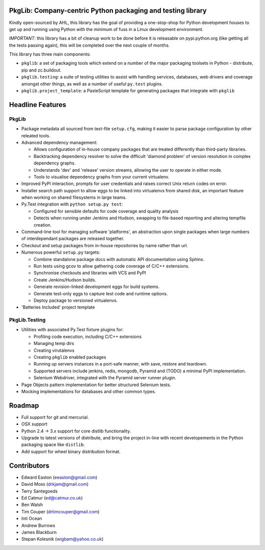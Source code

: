 PkgLib: Company-centric Python packaging and testing library
============================================================

Kindly open-sourced by AHL, this library has the goal of providing a 
one-stop-shop for Python development houses to get up and running using Python 
with the minimum of fuss in a Linux development environment.

*IMPORTANT*: this library has a bit of cleanup work to be done before it is 
releasable on pypi.python.org (like getting all the tests passing again), 
this will be completed over the next couple of months.

This library has three main components: 

- ``pkglib``: a set of packaging tools which extend on a number of the major 
  packaging toolsets in Python - distribute, pip and zc.buildout.
              
- ``pkglib.testing``: a suite of testing utilities to assist with handling 
  services, databases, web drivers and coverage amongst other things, as well 
  as a number of useful ``py.test`` plugins.
                      
- ``pkglib.project_template``: a PasteScript template for generating packages 
  that integrate with ``pkglib``
                          
Headline Features
=================

PkgLib
------

- Package metadata all sourced from text-file ``setup.cfg``, making it easier 
  to parse package configuration by other releated tools.
  
- Advanced dependency management:

  + Allows configuration of in-house company packages that are treated 
    differently than third-party libraries.
  + Backtracking dependency resolver to solve the difficult 'diamond problem' 
    of version resolution in complex dependency graphs.
  + Understands 'dev' and 'release' version streams, allowing the user to 
    operate in either mode. 
  + Tools to visualise dependency graphs from your current virtualenv.

- Improved PyPI interaction, prompts for user credentials and raises correct 
  Unix return codes on error.
  
- Installer search path support to allow eggs to be linked into virtualenvs 
  from shared disk, an important feature when working on shared filesystems in 
  large teams.  
  
- Py.Test integration with ``python setup.py test``:

  + Configured for sensible defaults for code coverage and quality analysis
  + Detects when running under Jenkins and Hudson, swapping to file-based 
    reporting and altering tempfile creation.
    
- Command-line tool for managing software 'platforms', an abstraction upon 
  single packages when large numbers of interdependant packages are released 
  together.

- Checkout and setup packages from in-house repositories by name rather than 
  url.
   
- Numerous powerful ``setup.py`` targets:

  + Combine standalone package docs with automatic API documentation using 
    Sphinx.
  + Run tests using gcov to allow gathering code coverage of C/C++ extensions.
  + Synchronise checkouts and libraries with VCS and PyPI
  + Create Jenkins/Hudson builds.
  + Generate revision-linked development eggs for build systems.
  + Generate test-only eggs to capture test code and runtime options.
  + Deploy package to versioned virtualenvs.

- 'Batteries Included' project template


PkgLib.Testing
--------------

- Utilities with associated Py.Test fixture plugins for:

  + Profiling code execution, including C/C++ extensions
  + Managing temp dirs
  + Creating virutalenvs
  + Creating ``pkglib`` enabled packages
  + Running up servers instances in a port-safe manner, with save, restore and 
    teardown.
  + Supported servers include jenkins, redis, mongodb, Pyramid and (TODO) a 
    minimal PyPI implementation.
  + Selenium Webdriver, integrated with the Pyramid server runner plugin.
- Page Objects pattern implementation for better structured Selenium tests.
- Mocking implementations for databases and other common types.


Roadmap
=======

* Full support for git and mercurial.
* OSX support
* Python 2.4 -> 3.x support for core distlib functionality.
* Upgrade to latest versions of distribute, and bring the project in-line with 
  recent developements in the Python packaging space like ``distlib``.
* Add support for wheel binary distribution format.

                        
Contributors
============

- Edward Easton (eeaston@gmail.com)
- David Moss (drkjam@gmail.com)
- Terry Santegoeds
- Ed Catmur (ed@catmur.co.uk)
- Ben Walsh
- Tim Couper (drtimcouper@gmail.com)
- Inti Ocean
- Andrew Burrows
- James Blackburn
- Stepan Kolesnik (wigbam@yahoo.co.uk)
